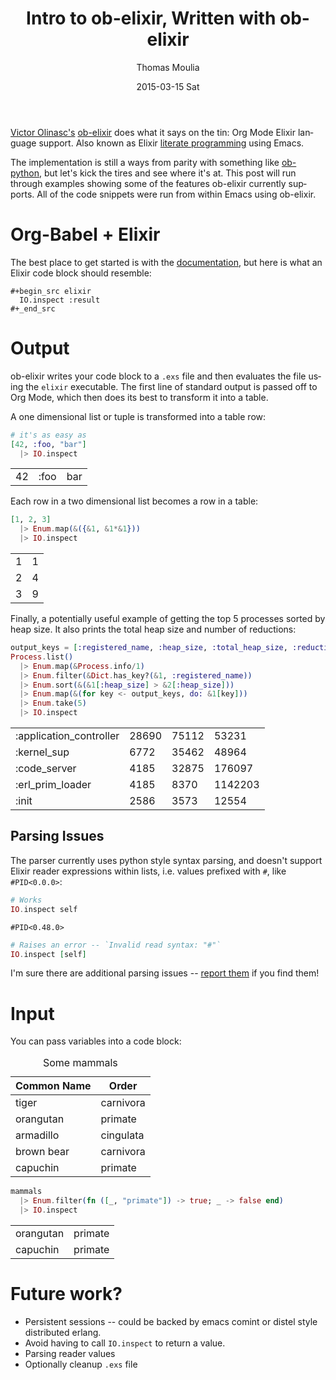# -*- org-confirm-babel-evalute: nil; -*-
#+TITLE:       Intro to ob-elixir, Written with ob-elixir
#+AUTHOR:      Thomas Moulia
#+EMAIL:       jtmoulia@pocketknife.io
#+DATE:        2015-03-15 Sat
#+URI:         /blog/%y/%m/%d/about-ob-elixir
#+KEYWORDS:    elixir, emacs, org-mode, org-babel, interactive development, literate programming
#+TAGS:        elixir, emacs, org-mode
#+LANGUAGE:    en
#+OPTIONS:     H:3 num:nil toc:nil \n:nil ::t |:t ^:nil -:nil f:t *:t <:t
#+DESCRIPTION: ob-elixir: interactive development in elixir using org-mode

#+PROPERTY: header-args :exports both :cache yes

[[http://about.me/olinasc][Victor Olinasc's]] [[https://github.com/victorolinasc/ob-elixir][ob-elixir]] does what it says on the tin: Org Mode
Elixir language support. Also known as Elixir [[https://en.wikipedia.org/wiki/Literate_programming][literate programming]]
using Emacs.

The implementation is still a ways from parity with something like
[[http://orgmode.org/w/?p=org-mode.git;a=blob_plain;f=lisp/ob-python.el;hb=c7ed6cde3aa115b7c262d0d9d3938392c4c63499][ob-python]], but let's kick the tires and see where it's at. This post
will run through examples showing some of the features ob-elixir
currently supports. All of the code snippets were run from within
Emacs using ob-elixir.

* Org-Babel + Elixir

  The best place to get started is with the [[http://orgmode.org/org.html#Working-With-Source-Code][documentation]], but here
  is what an Elixir code block should resemble:

  #+begin_src
    #+begin_src elixir
      IO.inspect :result
    #+_end_src
  #+end_src

* Output

  ob-elixir writes your code block to a =.exs= file and then evaluates
  the file using the =elixir= executable. The first line of standard
  output is passed off to Org Mode, which then does its best to
  transform it into a table.

  A one dimensional list or tuple is transformed into a table row:

  #+BEGIN_SRC elixir
    # it's as easy as
    [42, :foo, "bar"]
      |> IO.inspect
  #+END_SRC

  #+CAPTION: Values
  #+RESULTS[d65a58a7c9a29b9264149c36dae91291e1f8489d]:
  | 42 | :foo | bar |

  Each row in a two dimensional list becomes a row in a table:

  #+BEGIN_SRC elixir
    [1, 2, 3]
      |> Enum.map(&({&1, &1*&1}))
      |> IO.inspect
  #+END_SRC

  #+CAPTION: Squares
  #+RESULTS[83895b632a85618531490a0393d0c3e9440a2511]:
  | 1 | 1 |
  | 2 | 4 |
  | 3 | 9 |

  Finally, a potentially useful example of getting the top 5 processes
  sorted by heap size. It also prints the total heap size and number
  of reductions:

  #+BEGIN_SRC elixir
    output_keys = [:registered_name, :heap_size, :total_heap_size, :reductions]
    Process.list()
      |> Enum.map(&Process.info/1)
      |> Enum.filter(&Dict.has_key?(&1, :registered_name))
      |> Enum.sort(&(&1[:heap_size] > &2[:heap_size]))
      |> Enum.map(&(for key <- output_keys, do: &1[key]))
      |> Enum.take(5)
      |> IO.inspect
  #+END_SRC

  #+CAPTION: Top 5 processes by heap size
  #+RESULTS[01d758fa0bf108e1ccee3e83f1391496390ce6da]:
  | :application_controller | 28690 | 75112 |   53231 |
  | :kernel_sup             |  6772 | 35462 |   48964 |
  | :code_server            |  4185 | 32875 |  176097 |
  | :erl_prim_loader        |  4185 |  8370 | 1142203 |
  | :init                   |  2586 |  3573 |   12554 |

** Parsing Issues

   The parser currently uses python style syntax parsing, and doesn't
   support Elixir reader expressions within lists, i.e. values
   prefixed with =#=, like =#PID<0.0.0>=:

  #+BEGIN_SRC elixir
    # Works
    IO.inspect self
  #+END_SRC

  #+RESULTS[739922cbab4f4b28ac9a48bf11dcc24c5739f7a1]:
  : #PID<0.48.0>

  #+BEGIN_SRC elixir :eval no-export
    # Raises an error -- `Invalid read syntax: "#"`
    IO.inspect [self]
  #+END_SRC

   I'm sure there are additional parsing issues -- [[https://github.com/victorolinasc/ob-elixir/issues][report them]] if you
   find them!

* Input

  You can pass variables into a code block:

  #+CAPTION: Some mammals
  #+NAME: mammals
  | Common Name | Order     |
  |-------------+-----------|
  | tiger       | carnivora |
  | orangutan   | primate   |
  | armadillo   | cingulata |
  | brown bear  | carnivora |
  | capuchin    | primate   |

  #+BEGIN_SRC elixir :var mammals=mammals
    mammals
      |> Enum.filter(fn ([_, "primate"]) -> true; _ -> false end)
      |> IO.inspect
  #+END_SRC

  #+CAPTION: Some primates
  #+RESULTS[8b01ce2b08d07db7ff12dcfe134e717c5d9351fb]:
  | orangutan | primate |
  | capuchin  | primate |

* Future work?

  - Persistent sessions -- could be backed by emacs comint or distel
    style distributed erlang.
  - Avoid having to call =IO.inspect= to return a value.
  - Parsing reader values
  - Optionally cleanup =.exs= file
